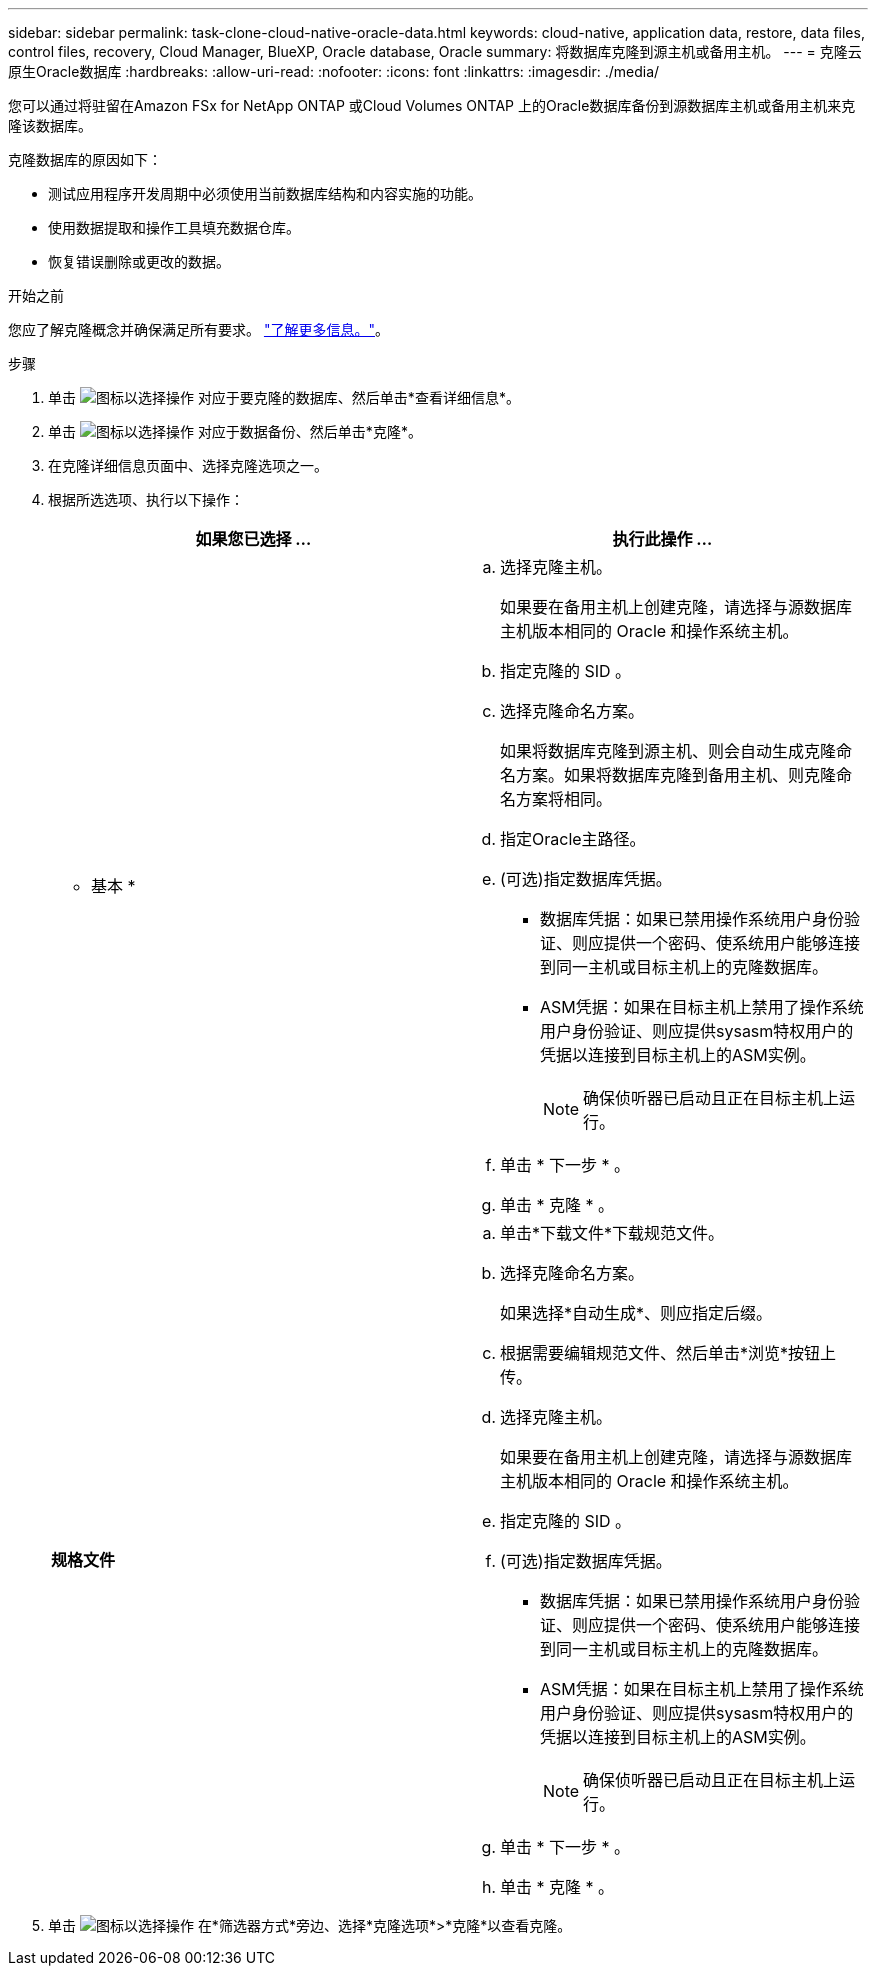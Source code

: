 ---
sidebar: sidebar 
permalink: task-clone-cloud-native-oracle-data.html 
keywords: cloud-native, application data, restore, data files, control files, recovery, Cloud Manager, BlueXP, Oracle database, Oracle 
summary: 将数据库克隆到源主机或备用主机。 
---
= 克隆云原生Oracle数据库
:hardbreaks:
:allow-uri-read: 
:nofooter: 
:icons: font
:linkattrs: 
:imagesdir: ./media/


[role="lead"]
您可以通过将驻留在Amazon FSx for NetApp ONTAP 或Cloud Volumes ONTAP 上的Oracle数据库备份到源数据库主机或备用主机来克隆该数据库。

克隆数据库的原因如下：

* 测试应用程序开发周期中必须使用当前数据库结构和内容实施的功能。
* 使用数据提取和操作工具填充数据仓库。
* 恢复错误删除或更改的数据。


.开始之前
您应了解克隆概念并确保满足所有要求。 link:concept-clone-cloud-native-oracle-concepts.html["了解更多信息。"]。

.步骤
. 单击 image:icon-action.png["图标以选择操作"] 对应于要克隆的数据库、然后单击*查看详细信息*。
. 单击 image:icon-action.png["图标以选择操作"] 对应于数据备份、然后单击*克隆*。
. 在克隆详细信息页面中、选择克隆选项之一。
. 根据所选选项、执行以下操作：
+
|===
| 如果您已选择 ... | 执行此操作 ... 


 a| 
* 基本 *
 a| 
.. 选择克隆主机。
+
如果要在备用主机上创建克隆，请选择与源数据库主机版本相同的 Oracle 和操作系统主机。

.. 指定克隆的 SID 。
.. 选择克隆命名方案。
+
如果将数据库克隆到源主机、则会自动生成克隆命名方案。如果将数据库克隆到备用主机、则克隆命名方案将相同。

.. 指定Oracle主路径。
.. (可选)指定数据库凭据。
+
*** 数据库凭据：如果已禁用操作系统用户身份验证、则应提供一个密码、使系统用户能够连接到同一主机或目标主机上的克隆数据库。
*** ASM凭据：如果在目标主机上禁用了操作系统用户身份验证、则应提供sysasm特权用户的凭据以连接到目标主机上的ASM实例。
+

NOTE: 确保侦听器已启动且正在目标主机上运行。



.. 单击 * 下一步 * 。
.. 单击 * 克隆 * 。




 a| 
*规格文件*
 a| 
.. 单击*下载文件*下载规范文件。
.. 选择克隆命名方案。
+
如果选择*自动生成*、则应指定后缀。

.. 根据需要编辑规范文件、然后单击*浏览*按钮上传。
.. 选择克隆主机。
+
如果要在备用主机上创建克隆，请选择与源数据库主机版本相同的 Oracle 和操作系统主机。

.. 指定克隆的 SID 。
.. (可选)指定数据库凭据。
+
*** 数据库凭据：如果已禁用操作系统用户身份验证、则应提供一个密码、使系统用户能够连接到同一主机或目标主机上的克隆数据库。
*** ASM凭据：如果在目标主机上禁用了操作系统用户身份验证、则应提供sysasm特权用户的凭据以连接到目标主机上的ASM实例。
+

NOTE: 确保侦听器已启动且正在目标主机上运行。



.. 单击 * 下一步 * 。
.. 单击 * 克隆 * 。


|===
. 单击 image:button_plus_sign_square.png["图标以选择操作"] 在*筛选器方式*旁边、选择*克隆选项*>*克隆*以查看克隆。

